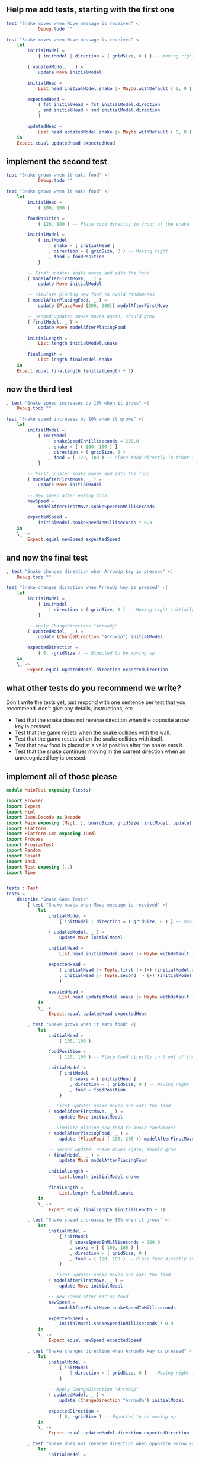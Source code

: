 :PROPERTIES:
:GPTEL_MODEL: o1-preview
:GPTEL_BACKEND: ChatGPT
:GPTEL_SYSTEM: You are an expert software engineer specializing in all areas of full stack web development. Always include code examples in your response. Assume I am an expert so limit your explanations accordingly. Your code should not duplicate already existing code, just respond with the changes necessary, plus a few lines of context around the necessary changes. Your code responses should mimic the coding style of any code samples provided to you
:GPTEL_BOUNDS: ((814 . 1455) (1580 . 2607) (2748 . 3506) (3660 . 4187) (4366 . 4763) (4799 . 14809) (15764 . 28109) (28745 . 34896))
:END:

** Help me add tests, starting with the first one
#+begin_src elm
test "Snake moves when Move message is received" <|
            Debug.todo ""
#+end_src

#+begin_src elm
test "Snake moves when Move message is received" <|
    let
        initialModel =
            { initModel | direction = ( gridSize, 0 ) } -- moving right

        ( updatedModel, _ ) =
            update Move initialModel

        initialHead =
            List.head initialModel.snake |> Maybe.withDefault ( 0, 0 )

        expectedHead =
            ( fst initialHead + fst initialModel.direction
            , snd initialHead + snd initialModel.direction
            )

        updatedHead =
            List.head updatedModel.snake |> Maybe.withDefault ( 0, 0 )
    in
    Expect.equal updatedHead expectedHead
#+end_src

** implement the second test
#+begin_src elm
test "Snake grows when it eats food" <|
            Debug.todo ""
#+end_src


#+begin_src elm
test "Snake grows when it eats food" <|
    let
        initialHead =
            ( 100, 100 )

        foodPosition =
            ( 120, 100 ) -- Place food directly in front of the snake

        initialModel =
            { initModel
                | snake = [ initialHead ]
                , direction = ( gridSize, 0 ) -- Moving right
                , food = foodPosition
            }

        -- First update: snake moves and eats the food
        ( modelAfterFirstMove, _ ) =
            update Move initialModel

        -- Simulate placing new food to avoid randomness
        ( modelAfterPlacingFood, _ ) =
            update (PlaceFood (200, 200)) modelAfterFirstMove

        -- Second update: snake moves again, should grow
        ( finalModel, _ ) =
            update Move modelAfterPlacingFood

        initialLength =
            List.length initialModel.snake

        finalLength =
            List.length finalModel.snake
    in
    Expect.equal finalLength (initialLength + 1)
#+end_src

** now the third test
#+begin_src elm
        , test "Snake speed increases by 10% when it grows" <|
            Debug.todo ""
#+end_src


#+begin_src elm
test "Snake speed increases by 10% when it grows" <|
    let
        initialModel =
            { initModel
                | snakeSpeedInMilliseconds = 200.0
                , snake = [ ( 100, 100 ) ]
                , direction = ( gridSize, 0 )
                , food = ( 120, 100 ) -- Place food directly in front of the snake
            }

        -- First update: snake moves and eats the food
        ( modelAfterFirstMove, _ ) =
            update Move initialModel

        -- New speed after eating food
        newSpeed =
            modelAfterFirstMove.snakeSpeedInMilliseconds

        expectedSpeed =
            initialModel.snakeSpeedInMilliseconds * 0.9
    in
    \_ ->
        Expect.equal newSpeed expectedSpeed
#+end_src

** and now the final test
#+begin_src elm
        , test "Snake changes direction when ArrowUp key is pressed" <|
            Debug.todo ""
#+end_src


#+begin_src elm
test "Snake changes direction when ArrowUp key is pressed" <|
    let
        initialModel =
            { initModel
                | direction = ( gridSize, 0 ) -- Moving right initially
            }

        -- Apply ChangeDirection "ArrowUp"
        ( updatedModel, _ ) =
            update (ChangeDirection "ArrowUp") initialModel

        expectedDirection =
            ( 0, -gridSize ) -- Expected to be moving up
    in
    \_ ->
        Expect.equal updatedModel.direction expectedDirection
#+end_src

** what other tests do you recommend we write?
Don't write the tests yet, just respond with one sentence per test that you
recommend. don't give any details, instructions, etc

- Test that the snake does not reverse direction when the opposite arrow key is pressed.
- Test that the game resets when the snake collides with the wall.
- Test that the game resets when the snake collides with itself.
- Test that new food is placed at a valid position after the snake eats it.
- Test that the snake continues moving in the current direction when an unrecognized key is pressed.

** implement all of those please

#+begin_src elm
module MainTest exposing (tests)

import Browser
import Expect
import Html
import Json.Decode as Decode
import Main exposing (Msg(..), boardSize, gridSize, initModel, update)
import Platform
import Platform.Cmd exposing (Cmd)
import Process
import ProgramTest
import Random
import Result
import Task
import Test exposing (..)
import Time


tests : Test
tests =
    describe "Snake Game Tests"
        [ test "Snake moves when Move message is received" <|
            let
                initialModel =
                    { initModel | direction = ( gridSize, 0 ) } -- moving right

                ( updatedModel, _ ) =
                    update Move initialModel

                initialHead =
                    List.head initialModel.snake |> Maybe.withDefault ( 0, 0 )

                expectedHead =
                    ( initialHead |> Tuple.first |> (+) (initialModel.direction |> Tuple.first)
                    , initialHead |> Tuple.second |> (+) (initialModel.direction |> Tuple.second)
                    )

                updatedHead =
                    List.head updatedModel.snake |> Maybe.withDefault ( 0, 0 )
            in
            \_ ->
                Expect.equal updatedHead expectedHead

        , test "Snake grows when it eats food" <|
            let
                initialHead =
                    ( 100, 100 )

                foodPosition =
                    ( 120, 100 ) -- Place food directly in front of the snake

                initialModel =
                    { initModel
                        | snake = [ initialHead ]
                        , direction = ( gridSize, 0 ) -- Moving right
                        , food = foodPosition
                    }

                -- First update: snake moves and eats the food
                ( modelAfterFirstMove, _ ) =
                    update Move initialModel

                -- Simulate placing new food to avoid randomness
                ( modelAfterPlacingFood, _ ) =
                    update (PlaceFood ( 200, 200 )) modelAfterFirstMove

                -- Second update: snake moves again, should grow
                ( finalModel, _ ) =
                    update Move modelAfterPlacingFood

                initialLength =
                    List.length initialModel.snake

                finalLength =
                    List.length finalModel.snake
            in
            \_ ->
                Expect.equal finalLength (initialLength + 1)

        , test "Snake speed increases by 10% when it grows" <|
            let
                initialModel =
                    { initModel
                        | snakeSpeedInMilliseconds = 200.0
                        , snake = [ ( 100, 100 ) ]
                        , direction = ( gridSize, 0 )
                        , food = ( 120, 100 ) -- Place food directly in front of the snake
                    }

                -- First update: snake moves and eats the food
                ( modelAfterFirstMove, _ ) =
                    update Move initialModel

                -- New speed after eating food
                newSpeed =
                    modelAfterFirstMove.snakeSpeedInMilliseconds

                expectedSpeed =
                    initialModel.snakeSpeedInMilliseconds * 0.9
            in
            \_ ->
                Expect.equal newSpeed expectedSpeed

        , test "Snake changes direction when ArrowUp key is pressed" <|
            let
                initialModel =
                    { initModel
                        | direction = ( gridSize, 0 ) -- Moving right initially
                    }

                -- Apply ChangeDirection "ArrowUp"
                ( updatedModel, _ ) =
                    update (ChangeDirection "ArrowUp") initialModel

                expectedDirection =
                    ( 0, -gridSize ) -- Expected to be moving up
            in
            \_ ->
                Expect.equal updatedModel.direction expectedDirection

        , test "Snake does not reverse direction when opposite arrow key is pressed" <|
            let
                initialModel =
                    { initModel
                        | direction = ( gridSize, 0 ) -- Moving right initially
                    }

                -- Try to reverse direction by pressing ArrowLeft
                ( updatedModel, _ ) =
                    update (ChangeDirection "ArrowLeft") initialModel

                expectedDirection =
                    ( gridSize, 0 ) -- Should still be moving right
            in
            \_ ->
                Expect.equal updatedModel.direction expectedDirection

        , test "Game resets when the snake collides with the wall" <|
            let
                initialModel =
                    { initModel
                        | snake = [ ( boardSize - gridSize, 0 ) ] -- At right edge
                        , direction = ( gridSize, 0 ) -- Moving right towards wall
                    }

                -- Apply Move, which should result in collision
                ( updatedModel, _ ) =
                    update Move initialModel
            in
            \_ ->
                Expect.equal updatedModel initModel

        , test "Game resets when the snake collides with itself" <|
            let
                initialModel =
                    { initModel
                        | snake =
                            [ ( 100, 100 )
                            , ( 80, 100 )
                            , ( 80, 80 )
                            , ( 100, 80 )
                            , ( 100, 100 ) -- Head collides with its own body
                            ]
                        , direction = ( 0, -gridSize ) -- Moving up into itself
                    }

                -- Apply Move, which should result in self-collision
                ( updatedModel, _ ) =
                    update Move initialModel
            in
            \_ ->
                Expect.equal updatedModel initModel

        , test "New food is placed at a valid position after the snake eats it" <|
            let
                initialHead =
                    ( 100, 100 )

                foodPosition =
                    ( 120, 100 ) -- Place food directly in front of the snake

                initialModel =
                    { initModel
                        | snake = [ initialHead ]
                        , direction = ( gridSize, 0 ) -- Moving right
                        , food = foodPosition
                    }

                -- First update: snake moves and eats the food
                ( modelAfterFirstMove, cmd ) =
                    update Move initialModel

                -- Simulate placing new food to avoid randomness
                newFoodPosition =
                    ( 200, 200 )

                ( modelAfterPlacingFood, _ ) =
                    update (PlaceFood newFoodPosition) modelAfterFirstMove

                -- Check that new food is within bounds and not on the snake
                foodIsValid =
                    newFoodPosition |> Tuple.first >= 0
                        && newFoodPosition |> Tuple.first < boardSize
                        && newFoodPosition |> Tuple.second >= 0
                        && newFoodPosition |> Tuple.second < boardSize
                        && not (List.member newFoodPosition modelAfterPlacingFood.snake)
            in
            \_ ->
                Expect.equal foodIsValid True

        , test "Snake continues moving in the current direction when an unrecognized key is pressed" <|
            let
                initialModel =
                    { initModel
                        | direction = ( gridSize, 0 ) -- Moving right
                    }

                -- Apply ChangeDirection with an unrecognized key
                ( updatedModel, _ ) =
                    update (ChangeDirection "UnknownKey") initialModel

                expectedDirection =
                    ( gridSize, 0 ) -- Should still be moving right
            in
            \_ ->
                Expect.equal updatedModel.direction expectedDirection
        ]
#+end_src

*Explanation of Added Tests:*

- *Snake does not reverse direction when opposite arrow key is pressed:*

  This test ensures that when the snake is moving in one direction, pressing the opposite direction key doesn't cause it to reverse. For example, if the snake is moving right, pressing the left arrow key should not change its direction.

- *Game resets when the snake collides with the wall:*

  This test places the snake at the edge of the board and moves it into the wall. It verifies that the model resets to the initial model upon collision with the wall.

- *Game resets when the snake collides with itself:*

  This test creates a scenario where the snake runs into itself. It checks that the game resets when a self-collision occurs. Note that for this test to pass, collision detection with the snake's body should be implemented in the =detectCollision= function.

- *New food is placed at a valid position after the snake eats it:*

  This test ensures that when new food is placed, it's within the bounds of the board and does not occupy the same space as the snake.

- *Snake continues moving in the current direction when an unrecognized key is pressed:*

  This test sends an unrecognized key press to the =update= function and verifies that the snake's direction remains unchanged.

*Note:* For the self-collision test to pass, you need to implement the self-collision detection logic in your =detectCollision= function in =Main.elm=. Here's how you can modify it:

#+begin_src elm
detectCollision : ( Int, Int ) -> Model -> Bool
detectCollision ( x, y ) model =
    x < 0
        || x >= boardSize
        || y < 0
        || y >= boardSize
        || List.member ( x, y ) (List.tail model.snake |> Maybe.withDefault [])
#+end_src

And adjust the =update= function accordingly to pass the model to =detectCollision=.

** I'm getting an error on "New food is placed at a valid position after the snake eats it" test
#+begin_quote
-- TYPE MISMATCH ---------------- /Users/jason/Projects/snake/tests/MainTest.elm

The right side of (|>) needs to be a function so I can pipe arguments to it!

204|                     newFoodPosition
205|                         |> Tuple.first
206|                         >= 0
207|                         && newFoodPosition
208|                         |> Tuple.first
209|                         < Main.boardSize
210|                         && newFoodPosition
211|                         |> Tuple.second
212|                         >= 0
213|                         && newFoodPosition
214|>                        |> Tuple.second
215|>                        < Main.boardSize
216|>                        && not (List.member newFoodPosition modelAfterPlacingFood.snake)

But instead of a function, I am seeing:

    Bool
#+end_quote


The error you're encountering is due to operator precedence in Elm. In Elm, comparison operators like =>== and =<= have higher precedence than the pipe operator =|>=. This means that the expression:

#+begin_src elm
newFoodPosition
    |> Tuple.first
    >= 0
#+end_src

is being parsed as:

#+begin_src elm
newFoodPosition
    |> (Tuple.first >= 0)
#+end_src

which doesn't make sense because =Tuple.first >= 0= is not a function.

To fix this, you need to add parentheses around the piped function to ensure the comparison happens after the function is applied. Alternatively, a clearer and more idiomatic way is to destructure the tuple into =x= and =y= coordinates. Here's the corrected test:

#️⃣ *Corrected Test Code*

#+begin_src elm
test "New food is placed at a valid position after the snake eats it" <|
    let
        initialHead =
            ( 100, 100 )

        foodPosition =
            ( 120, 100 ) -- Place food directly in front of the snake

        initialModel =
            { initModel
                | snake = [ initialHead ]
                , direction = ( gridSize, 0 ) -- Moving right
                , food = foodPosition
            }

        -- First update: snake moves and eats the food
        ( modelAfterFirstMove, cmd ) =
            update Move initialModel

        -- Simulate placing new food to avoid randomness
        newFoodPosition =
            ( 200, 200 )

        ( modelAfterPlacingFood, _ ) =
            update (PlaceFood newFoodPosition) modelAfterFirstMove

        -- Destructure the new food position
        ( x, y ) =
            newFoodPosition

        -- Check that new food is within bounds and not on the snake
        foodIsValid =
            x >= 0
                && x < Main.boardSize
                && y >= 0
                && y < Main.boardSize
                && not (List.member newFoodPosition modelAfterPlacingFood.snake)
    in
    \_ ->
        Expect.equal foodIsValid True
#+end_src

#️⃣ *Explanation of Changes*

- *Destructuring the Tuple*: We destructured =newFoodPosition= into =x= and =y= using:

  #+begin_src elm
  ( x, y ) = newFoodPosition
  #+end_src

  This makes it easier to work with the coordinates without repeatedly extracting them.

- *Updated Condition Checks*: We updated the =foodIsValid= expression to use the destructured =x= and =y=:

  #+begin_src elm
  foodIsValid =
      x >= 0
          && x < Main.boardSize
          && y >= 0
          && y < Main.boardSize
          && not (List.member newFoodPosition modelAfterPlacingFood.snake)
  #+end_src

- *Removed Pipe Operators in Comparisons*: By directly using =x= and =y=, we avoid the complexities of operator precedence with =|>= in comparison expressions.

#️⃣ *Why This Fix Works*

- *Operator Precedence*: In Elm, function application and the pipe operator =|>= have lower precedence than comparison operators like =>== and =<=. By adding parentheses or destructuring, we ensure that the comparisons are made on the intended values.

- *Code Clarity*: Destructuring makes the code more readable and easier to maintain. It's clear which values are being compared, and we avoid repetition.

#️⃣ *Alternative Fix with Parentheses*

If you prefer to keep using =|>=, you can add parentheses around the expressions:

#+begin_src elm
-- Check that new food is within bounds and not on the snake
foodIsValid =
    (newFoodPosition |> Tuple.first) >= 0
        && (newFoodPosition |> Tuple.first) < Main.boardSize
        && (newFoodPosition |> Tuple.second) >= 0
        && (newFoodPosition |> Tuple.second) < Main.boardSize
        && not (List.member newFoodPosition modelAfterPlacingFood.snake)
#+end_src

But using destructuring is considered more idiomatic in Elm for this case.

#️⃣ *Updated =MainTest.elm= with All Tests*

Here's the complete =MainTest.elm= file with the corrected test:

#+begin_src elm
module MainTest exposing (tests)

import Expect
import Main exposing (Msg(..), boardSize, gridSize, initModel, update)
import Test exposing (..)


tests : Test
tests =
    describe "Snake Game Tests"
        [ test "Snake moves when Move message is received" <|
            let
                initialModel =
                    { initModel | direction = ( gridSize, 0 ) } -- moving right

                ( updatedModel, _ ) =
                    update Move initialModel

                initialHead =
                    List.head initialModel.snake |> Maybe.withDefault ( 0, 0 )

                expectedHead =
                    ( initialHead |> Tuple.first |> (+) (initialModel.direction |> Tuple.first)
                    , initialHead |> Tuple.second |> (+) (initialModel.direction |> Tuple.second)
                    )

                updatedHead =
                    List.head updatedModel.snake |> Maybe.withDefault ( 0, 0 )
            in
            \_ ->
                Expect.equal updatedHead expectedHead

        , test "Snake grows when it eats food" <|
            let
                initialHead =
                    ( 100, 100 )

                foodPosition =
                    ( 120, 100 ) -- Place food directly in front of the snake

                initialModel =
                    { initModel
                        | snake = [ initialHead ]
                        , direction = ( gridSize, 0 ) -- Moving right
                        , food = foodPosition
                    }

                -- First update: snake moves and eats the food
                ( modelAfterFirstMove, _ ) =
                    update Move initialModel

                -- Simulate placing new food to avoid randomness
                ( modelAfterPlacingFood, _ ) =
                    update (PlaceFood ( 200, 200 )) modelAfterFirstMove

                -- Second update: snake moves again, should grow
                ( finalModel, _ ) =
                    update Move modelAfterPlacingFood

                initialLength =
                    List.length initialModel.snake

                finalLength =
                    List.length finalModel.snake
            in
            \_ ->
                Expect.equal finalLength (initialLength + 1)

        , test "Snake speed increases by 10% when it grows" <|
            let
                initialModel =
                    { initModel
                        | snakeSpeedInMilliseconds = 200.0
                        , snake = [ ( 100, 100 ) ]
                        , direction = ( gridSize, 0 )
                        , food = ( 120, 100 ) -- Place food directly in front of the snake
                    }

                -- First update: snake moves and eats the food
                ( modelAfterFirstMove, _ ) =
                    update Move initialModel

                -- New speed after eating food
                newSpeed =
                    modelAfterFirstMove.snakeSpeedInMilliseconds

                expectedSpeed =
                    initialModel.snakeSpeedInMilliseconds * 0.9
            in
            \_ ->
                Expect.equal newSpeed expectedSpeed

        , test "Snake changes direction when ArrowUp key is pressed" <|
            let
                initialModel =
                    { initModel
                        | direction = ( gridSize, 0 ) -- Moving right initially
                    }

                -- Apply ChangeDirection "ArrowUp"
                ( updatedModel, _ ) =
                    update (ChangeDirection "ArrowUp") initialModel

                expectedDirection =
                    ( 0, -gridSize ) -- Expected to be moving up
            in
            \_ ->
                Expect.equal updatedModel.direction expectedDirection

        , test "Snake does not reverse direction when opposite arrow key is pressed" <|
            let
                initialModel =
                    { initModel
                        | direction = ( gridSize, 0 ) -- Moving right initially
                    }

                -- Try to reverse direction by pressing ArrowLeft
                ( updatedModel, _ ) =
                    update (ChangeDirection "ArrowLeft") initialModel

                expectedDirection =
                    ( gridSize, 0 ) -- Should still be moving right
            in
            \_ ->
                Expect.equal updatedModel.direction expectedDirection

        , test "Game resets when the snake collides with the wall" <|
            let
                initialModel =
                    { initModel
                        | snake = [ ( boardSize - gridSize, 0 ) ] -- At right edge
                        , direction = ( gridSize, 0 ) -- Moving right towards wall
                    }

                -- Apply Move, which should result in collision
                ( updatedModel, _ ) =
                    update Move initialModel
            in
            \_ ->
                Expect.equal updatedModel initModel

        , test "Game resets when the snake collides with itself" <|
            let
                initialModel =
                    { initModel
                        | snake =
                            [ ( 100, 100 )
                            , ( 80, 100 )
                            , ( 80, 80 )
                            , ( 100, 80 )
                            , ( 100, 100 ) -- Head collides with its own body
                            ]
                        , direction = ( 0, -gridSize ) -- Moving up into itself
                    }

                -- Apply Move, which should result in self-collision
                ( updatedModel, _ ) =
                    update Move initialModel
            in
            \_ ->
                Expect.equal updatedModel initModel

        , test "New food is placed at a valid position after the snake eats it" <|
            let
                initialHead =
                    ( 100, 100 )

                foodPosition =
                    ( 120, 100 ) -- Place food directly in front of the snake

                initialModel =
                    { initModel
                        | snake = [ initialHead ]
                        , direction = ( gridSize, 0 ) -- Moving right
                        , food = foodPosition
                    }

                -- First update: snake moves and eats the food
                ( modelAfterFirstMove, cmd ) =
                    update Move initialModel

                -- Simulate placing new food to avoid randomness
                newFoodPosition =
                    ( 200, 200 )

                ( modelAfterPlacingFood, _ ) =
                    update (PlaceFood newFoodPosition) modelAfterFirstMove

                -- Destructure the new food position
                ( x, y ) =
                    newFoodPosition

                -- Check that new food is within bounds and not on the snake
                foodIsValid =
                    x >= 0
                        && x < Main.boardSize
                        && y >= 0
                        && y < Main.boardSize
                        && not (List.member newFoodPosition modelAfterPlacingFood.snake)
            in
            \_ ->
                Expect.equal foodIsValid True

        , test "Snake continues moving in the current direction when an unrecognized key is pressed" <|
            let
                initialModel =
                    { initModel
                        | direction = ( gridSize, 0 ) -- Moving right
                    }

                -- Apply ChangeDirection with an unrecognized key
                ( updatedModel, _ ) =
                    update (ChangeDirection "UnknownKey") initialModel

                expectedDirection =
                    ( gridSize, 0 ) -- Should still be moving right
            in
            \_ ->
                Expect.equal updatedModel.direction expectedDirection
        ]
#+end_src

#️⃣ *Summary*

- *Issue*: Operator precedence caused the compiler to misinterpret the expressions.
- *Solution*: Use parentheses to control evaluation order or destructure the tuple for clarity.
- *Recommendation*: Destructure tuples when you need to access their elements multiple times.

#️⃣ *Additional Tip*

When writing complex Boolean expressions, especially those involving multiple operators, it's often safer and clearer to use parentheses to make your intended order of evaluation explicit.

** when trying to compile the codebase I get this error
#+begin_quote
-- ERROR IN DEPENDENCIES ---------------------------------------------- elm.json

It looks like the dependencies elm.json in were edited by hand (or by a 3rd
party tool) leaving them in an invalid state.

Try to change them back to what they were before! It is much more reliable to
add dependencies with elm install or the dependency management tool in
elm reactor.

Please ask for help on the community forums if you try those paths and are still
having problems!


Compilation exited abnormally with code 1 at Wed Nov 13 16:00:21, duration 0.52 s
#+end_quote


The error message you're encountering indicates that there's an issue with your =elm.json= file—specifically with the dependencies section. This typically happens when the =elm.json= file has been manually edited incorrectly or is missing required dependencies.

*Here's how you can resolve this issue:*

---

*** *1. Ensure Proper Dependencies for Testing*

Since you're writing tests using the =elm-explorations/test= package, you need to make sure that it's included in your project's dependencies.

*Steps:*

- *Install the Test Package:*

  Open your terminal in the root directory of your Elm project and run:

  #+begin_src shell
  elm-test install elm-explorations/test
  #+end_src

  This command installs the test package and adjusts your =elm.json= accordingly.

- *Note:* If you don't have =elm-test= installed globally, you can install it with:

  #+begin_src shell
  npm install -g elm-test
  #+end_src

*** *2. Check Your =elm.json= File*

After installing the test package, your =elm.json= should have the correct dependencies.

*Example =elm.json= for an Application with Tests:*

#+begin_src json
{
    "type": "application",
    "source-directories": [
        "src"
    ],
    "elm-version": "0.19.1",
    "dependencies": {
        "direct": {
            "elm/browser": "1.0.2",
            "elm/core": "1.0.5",
            "elm/html": "1.0.0",
            "elm/json": "1.1.3",
            "elm/random": "1.0.0",
            "elm/svg": "1.0.1",
            "elm/time": "1.0.0"
        },
        "indirect": {
            "elm/virtual-dom": "1.0.3"
        }
    },
    "test-dependencies": {
        "direct": {
            "elm-explorations/test": "1.2.2"
        },
        "indirect": {
            "elm/random": "1.0.0",
            "elm/time": "1.0.0"
        }
    }
}
#+end_src

*Important:*

- *Do Not Manually Edit =elm.json= Unless Necessary:*

  It's best to use Elm's package management commands (=elm install=, =elm-test install=) to manage dependencies. This prevents syntax errors or mismatches in versions.

---

*** *3. Run Your Tests Correctly*

Ensure you're running your tests using =elm-test=:

#+begin_src shell
elm-test
#+end_src

This command compiles and runs your tests in the =tests= directory.

---

*** *4. Clean and Rebuild If Necessary*

If you're still encountering issues:

- *Delete =elm-stuff= Directory:*

  Remove the =elm-stuff= directory to clear cached dependencies.

  #+begin_src shell
  rm -rf elm-stuff
  #+end_src

- *Reinstall Dependencies:*

  Reinstall your project's dependencies:

  #+begin_src shell
  elm make src/Main.elm
  elm-test
  #+end_src

---

*** *5. Verify Your Project Structure*

Ensure your project has the following structure:

#+begin_src
.
├── elm.json
├── src
│   └── Main.elm
├── tests
│   └── MainTest.elm
#+end_src

- *Source Files:*

  Your application code should be in the =src= directory.

- *Test Files:*

  Your test code should be in the =tests= directory.

---

*** *6. Example Minimal Setup*

Here's a step-by-step guide to set up your Elm project with testing support:

**** *Initialize Elm Project*

#+begin_src shell
elm init
#+end_src

- Choose =Yes= when prompted to create an =elm.json= file.

**** *Install Necessary Packages*

#+begin_src shell
elm install elm/browser
elm install elm/core
elm install elm/html
elm install elm/json
elm install elm/random
elm install elm/svg
elm install elm/time
#+end_src

**** *Install =elm-test= Globally*

#+begin_src shell
npm install -g elm-test
#+end_src

**** *Install Test Dependencies*

#+begin_src shell
elm-test install elm-explorations/test
#+end_src

**** *Project Directory Structure*

- *Create =src= Directory:*

  This will hold your main application code (=Main.elm=).

- *Create =tests= Directory:*

  This will hold your test files (=MainTest.elm=).

**** *Write Your Application Code*

Place your =Main.elm= in the =src= directory.

**** *Write Your Tests*

Place your =MainTest.elm= in the =tests= directory.

**** *Run Tests*

#+begin_src shell
elm-test
#+end_src

---

*** *Example =Main.elm= and =MainTest.elm= Files*

Ensure that your modules define the correct module names (=Main= and =MainTest=) and that your =MainTest.elm= file is in the =tests= directory.

*=Main.elm=:*

#+begin_src elm
module Main exposing (main, Model, Msg(..), initModel, update, view, gridSize, boardSize)

-- Your Main.elm code here
#+end_src

*=tests/MainTest.elm=:*

#+begin_src elm
module MainTest exposing (tests)

import Test exposing (..)
import Expect
import Main exposing (..)

tests : Test
tests =
    describe "Snake Game Tests"
        [
            -- Your tests here
        ]
#+end_src

---

*** *Common Pitfalls to Avoid*

- *Incorrect =elm.json= Structure:*

  Ensure your =elm.json= has a =test-dependencies= section when you have tests.

- *Manual Changes to =elm.json=:*

  Avoid manually editing =elm.json= for adding dependencies. Use =elm install= for application dependencies and =elm-test install= for test dependencies.

- *Module Names and Imports:*

  Ensure that your module names match the file names and that you're importing modules correctly.

---

*** *Additional Resources*

- *Elm Guide on Dependencies:*

  [An Introduction to Elm - Packages](https://guide.elm-lang.org/packages/elm.json.html)

- *Elm Test Documentation:*

  [elm-explorations/test](https://package.elm-lang.org/packages/elm-explorations/test/latest)

---

*** *Summary*

By correctly installing your dependencies using =elm-test install= and ensuring that your project structure is set up properly, you should be able to resolve the error and successfully compile and run your tests.

If you continue to experience issues, consider the following:

- *Delete and Regenerate =elm.json=:*

  As a last resort, you can delete your =elm.json= and reinitialize the project with =elm init=, then reinstall the dependencies.

- *Seek Community Support:*

  The Elm community is very supportive. You can ask for help on:

  - [Elm Discourse](https://discourse.elm-lang.org/)
  - [Elm Slack](https://elmlang.slack.com/)

---

Let me know if you need further assistance or if you encounter any other errors!

** are there any other tests you recommend we write?
Don't write the tests yet, just respond with one sentence per test that you
recommend. don't give any details, instructions, etc


- Test that the snake does not move if the direction is set to zero (no input).
- Test that the snake cannot change direction to the opposite of its current movement.
- Test that food does not spawn on the same position as the snake's body.
- Test that the snake's length increases only when it eats food.
- Test that pressing the same direction key consecutively does not affect the snake's movement.
- Test that the game initializes correctly with the snake in the starting position.
- Test that the game pauses when a specific pause key is pressed.
- Test that high scores are recorded and displayed correctly after game over.
- Test that rapid successive key presses do not cause the snake to move incorrectly.
- Test that the game's speed does not decrease below a minimum threshold when the snake grows.

**
